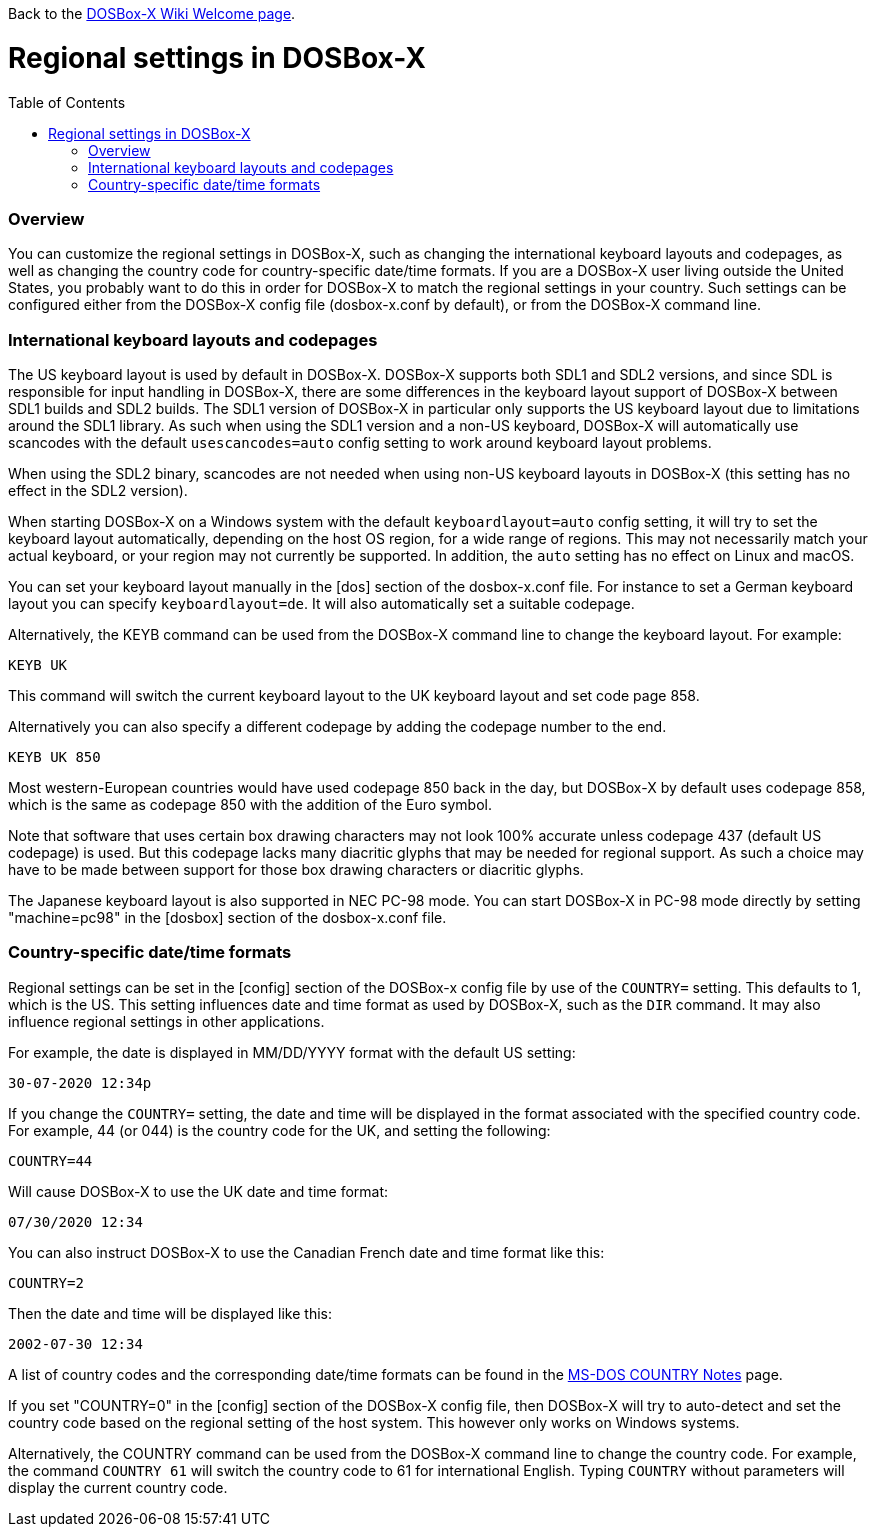 :toc: macro

Back to the link:Home[DOSBox-X Wiki Welcome page].

# Regional settings in DOSBox-X

toc::[]

### Overview

You can customize the regional settings in DOSBox-X, such as changing the international keyboard layouts and
codepages, as well as changing the country code for country-specific date/time formats. If you are a DOSBox-X
user living outside the United States, you probably want to do this in order for DOSBox-X to match the regional
settings in your country. Such settings can be configured either from the DOSBox-X config file (dosbox-x.conf
by default), or from the DOSBox-X command line.

### International keyboard layouts and codepages

The US keyboard layout is used by default in DOSBox-X. DOSBox-X supports both SDL1 and SDL2 versions, and since
SDL is responsible for input handling in DOSBox-X, there are some differences in the keyboard layout support of
DOSBox-X between SDL1 builds and SDL2 builds. The SDL1 version of DOSBox-X in particular only supports the US
keyboard layout due to limitations around the SDL1 library. As such when using the SDL1 version and a non-US
keyboard, DOSBox-X will automatically use scancodes with the default ``usescancodes=auto`` config setting to
work around keyboard layout problems.

When using the SDL2 binary, scancodes are not needed when using non-US keyboard layouts in DOSBox-X (this setting
has no effect in the SDL2 version).

When starting DOSBox-X on a Windows system with the default ``keyboardlayout=auto`` config setting, it will try to
set the keyboard layout automatically, depending on the host OS region, for a wide range of regions. This may not
necessarily match your actual keyboard, or your region may not currently be supported. In addition, the ``auto``
setting has no effect on Linux and macOS.

You can set your keyboard layout manually in the [dos] section of the dosbox-x.conf file. For instance to set a
German keyboard layout you can specify ``keyboardlayout=de``. It will also automatically set a suitable codepage. 

Alternatively, the KEYB command can be used from the DOSBox-X command line to change the keyboard layout.
For example:

``KEYB UK``

This command will switch the current keyboard layout to the UK keyboard layout and set code page 858.

Alternatively you can also specify a different codepage by adding the codepage number to the end.

``KEYB UK 850``

Most western-European countries would have used codepage 850 back in the day, but DOSBox-X by
default uses codepage 858, which is the same as codepage 850 with the addition of the Euro symbol.

Note that software that uses certain box drawing characters may not look 100% accurate unless codepage 437
(default US codepage) is used. But this codepage lacks many diacritic glyphs that may be needed for regional
support. As such a choice may have to be made between support for those box drawing characters or diacritic glyphs.

The Japanese keyboard layout is also supported in NEC PC-98 mode. You can start DOSBox-X in PC-98 mode directly
by setting "machine=pc98" in the [dosbox] section of the dosbox-x.conf file.

### Country-specific date/time formats

Regional settings can be set in the [config] section of the DOSBox-x config file by use of the ``COUNTRY=``
setting. This defaults to 1, which is the US. This setting influences date and time format as used by DOSBox-X,
such as the ``DIR`` command. It may also influence regional settings in other applications.

For example, the date is displayed in MM/DD/YYYY format with the default US setting:

``30-07-2020 12:34p``

If you change the ``COUNTRY=`` setting, the date and time will be displayed in the format associated with the
specified country code. For example, 44 (or 044) is the country code for the UK, and setting the following:

``COUNTRY=44``

Will cause DOSBox-X to use the UK date and time format:

``07/30/2020 12:34``

You can also instruct DOSBox-X to use the Canadian French date and time format like this: 

``COUNTRY=2``

Then the date and time will be displayed like this:

``2002-07-30 12:34``

A list of country codes and the corresponding date/time formats can be found in the http://info.wsisiz.edu.pl/~bse26236/batutil/help/COUNTRN.HTM[MS-DOS COUNTRY Notes] page.

If you set "COUNTRY=0" in the [config] section of the DOSBox-X config file, then DOSBox-X will try to auto-detect and set the country code based on the regional setting of the host system. This however only works on Windows systems.

Alternatively, the COUNTRY command can be used from the DOSBox-X command line to change the country code. For example, the command ``COUNTRY 61`` will switch the country code to 61 for international English. Typing ``COUNTRY`` without parameters will display the current country code.